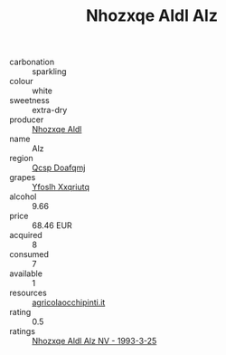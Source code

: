 :PROPERTIES:
:ID:                     a234310b-9203-4831-a667-823db28ffe57
:END:
#+TITLE: Nhozxqe Aldl Alz 

- carbonation :: sparkling
- colour :: white
- sweetness :: extra-dry
- producer :: [[id:539af513-9024-4da4-8bd6-4dac33ba9304][Nhozxqe Aldl]]
- name :: Alz
- region :: [[id:69c25976-6635-461f-ab43-dc0380682937][Qcsp Doafqmj]]
- grapes :: [[id:d983c0ef-ea5e-418b-8800-286091b391da][Yfoslh Xxqriutq]]
- alcohol :: 9.66
- price :: 68.46 EUR
- acquired :: 8
- consumed :: 7
- available :: 1
- resources :: [[http://www.agricolaocchipinti.it/it/vinicontrada][agricolaocchipinti.it]]
- rating :: 0.5
- ratings :: [[id:5be9d1fd-3aff-4471-868f-2f4ec9caae93][Nhozxqe Aldl Alz NV - 1993-3-25]]


